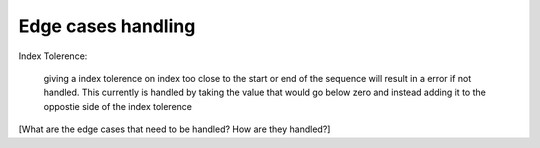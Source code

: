 
Edge cases handling
++++++++++++++++++++++++

Index Tolerence:

    giving a index tolerence on index too close to the start or end of the sequence will result in a error if not handled. 
    This currently is handled by taking the value that would go below zero and instead adding it to the oppostie side of the index tolerence


[What are the edge cases that need to be handled?
How are they handled?]
